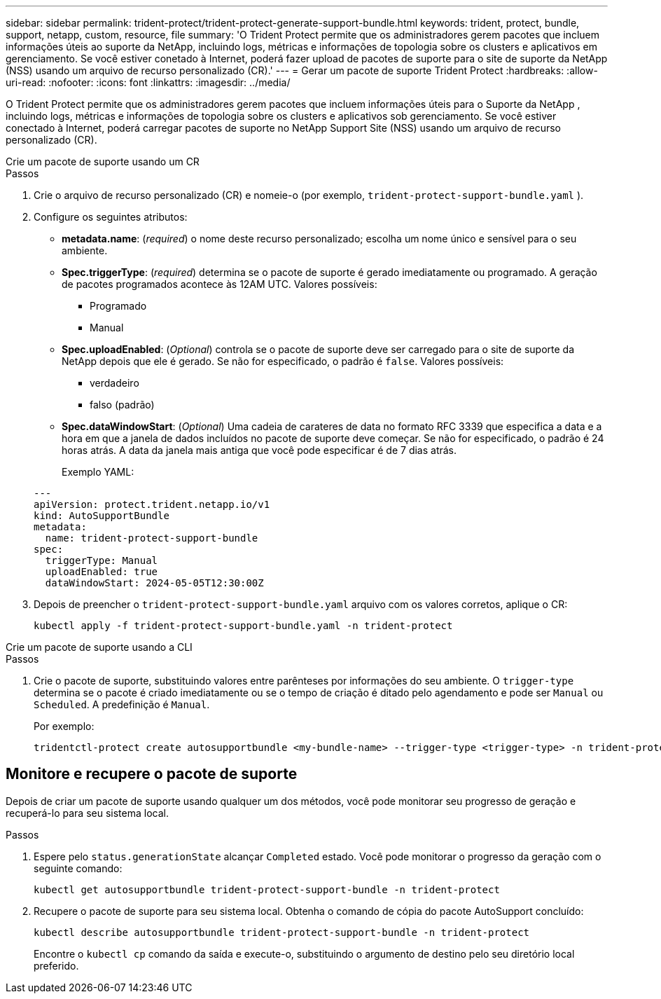 ---
sidebar: sidebar 
permalink: trident-protect/trident-protect-generate-support-bundle.html 
keywords: trident, protect, bundle, support, netapp, custom, resource, file 
summary: 'O Trident Protect permite que os administradores gerem pacotes que incluem informações úteis ao suporte da NetApp, incluindo logs, métricas e informações de topologia sobre os clusters e aplicativos em gerenciamento. Se você estiver conetado à Internet, poderá fazer upload de pacotes de suporte para o site de suporte da NetApp (NSS) usando um arquivo de recurso personalizado (CR).' 
---
= Gerar um pacote de suporte Trident Protect
:hardbreaks:
:allow-uri-read: 
:nofooter: 
:icons: font
:linkattrs: 
:imagesdir: ../media/


[role="lead"]
O Trident Protect permite que os administradores gerem pacotes que incluem informações úteis para o Suporte da NetApp , incluindo logs, métricas e informações de topologia sobre os clusters e aplicativos sob gerenciamento.  Se você estiver conectado à Internet, poderá carregar pacotes de suporte no NetApp Support Site (NSS) usando um arquivo de recurso personalizado (CR).

[role="tabbed-block"]
====
.Crie um pacote de suporte usando um CR
--
.Passos
. Crie o arquivo de recurso personalizado (CR) e nomeie-o (por exemplo, `trident-protect-support-bundle.yaml` ).
. Configure os seguintes atributos:
+
** *metadata.name*: (_required_) o nome deste recurso personalizado; escolha um nome único e sensível para o seu ambiente.
** *Spec.triggerType*: (_required_) determina se o pacote de suporte é gerado imediatamente ou programado. A geração de pacotes programados acontece às 12AM UTC. Valores possíveis:
+
*** Programado
*** Manual


** *Spec.uploadEnabled*: (_Optional_) controla se o pacote de suporte deve ser carregado para o site de suporte da NetApp depois que ele é gerado. Se não for especificado, o padrão é `false`. Valores possíveis:
+
*** verdadeiro
*** falso (padrão)


** *Spec.dataWindowStart*: (_Optional_) Uma cadeia de carateres de data no formato RFC 3339 que especifica a data e a hora em que a janela de dados incluídos no pacote de suporte deve começar. Se não for especificado, o padrão é 24 horas atrás. A data da janela mais antiga que você pode especificar é de 7 dias atrás.
+
Exemplo YAML:

+
[source, yaml]
----
---
apiVersion: protect.trident.netapp.io/v1
kind: AutoSupportBundle
metadata:
  name: trident-protect-support-bundle
spec:
  triggerType: Manual
  uploadEnabled: true
  dataWindowStart: 2024-05-05T12:30:00Z
----


. Depois de preencher o `trident-protect-support-bundle.yaml` arquivo com os valores corretos, aplique o CR:
+
[source, console]
----
kubectl apply -f trident-protect-support-bundle.yaml -n trident-protect
----


--
.Crie um pacote de suporte usando a CLI
--
.Passos
. Crie o pacote de suporte, substituindo valores entre parênteses por informações do seu ambiente. O `trigger-type` determina se o pacote é criado imediatamente ou se o tempo de criação é ditado pelo agendamento e pode ser `Manual` ou `Scheduled`. A predefinição é `Manual`.
+
Por exemplo:

+
[source, console]
----
tridentctl-protect create autosupportbundle <my-bundle-name> --trigger-type <trigger-type> -n trident-protect
----


--
====


== Monitore e recupere o pacote de suporte

Depois de criar um pacote de suporte usando qualquer um dos métodos, você pode monitorar seu progresso de geração e recuperá-lo para seu sistema local.

.Passos
. Espere pelo `status.generationState` alcançar `Completed` estado.  Você pode monitorar o progresso da geração com o seguinte comando:
+
[source, console]
----
kubectl get autosupportbundle trident-protect-support-bundle -n trident-protect
----
. Recupere o pacote de suporte para seu sistema local.  Obtenha o comando de cópia do pacote AutoSupport concluído:
+
[source, console]
----
kubectl describe autosupportbundle trident-protect-support-bundle -n trident-protect
----
+
Encontre o `kubectl cp` comando da saída e execute-o, substituindo o argumento de destino pelo seu diretório local preferido.


